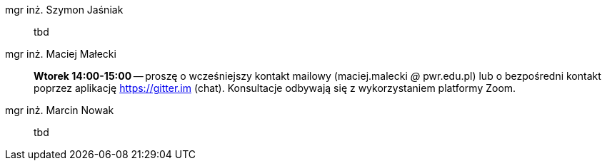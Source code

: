 mgr inż. Szymon Jaśniak:: tbd
mgr inż. Maciej Małecki:: *Wtorek 14:00-15:00* -- proszę o wcześniejszy kontakt mailowy (maciej.malecki _@_ pwr.edu.pl) lub o bezpośredni kontakt poprzez aplikację https://gitter.im (chat). Konsultacje odbywają się z wykorzystaniem platformy Zoom.
mgr inż. Marcin Nowak:: tbd
